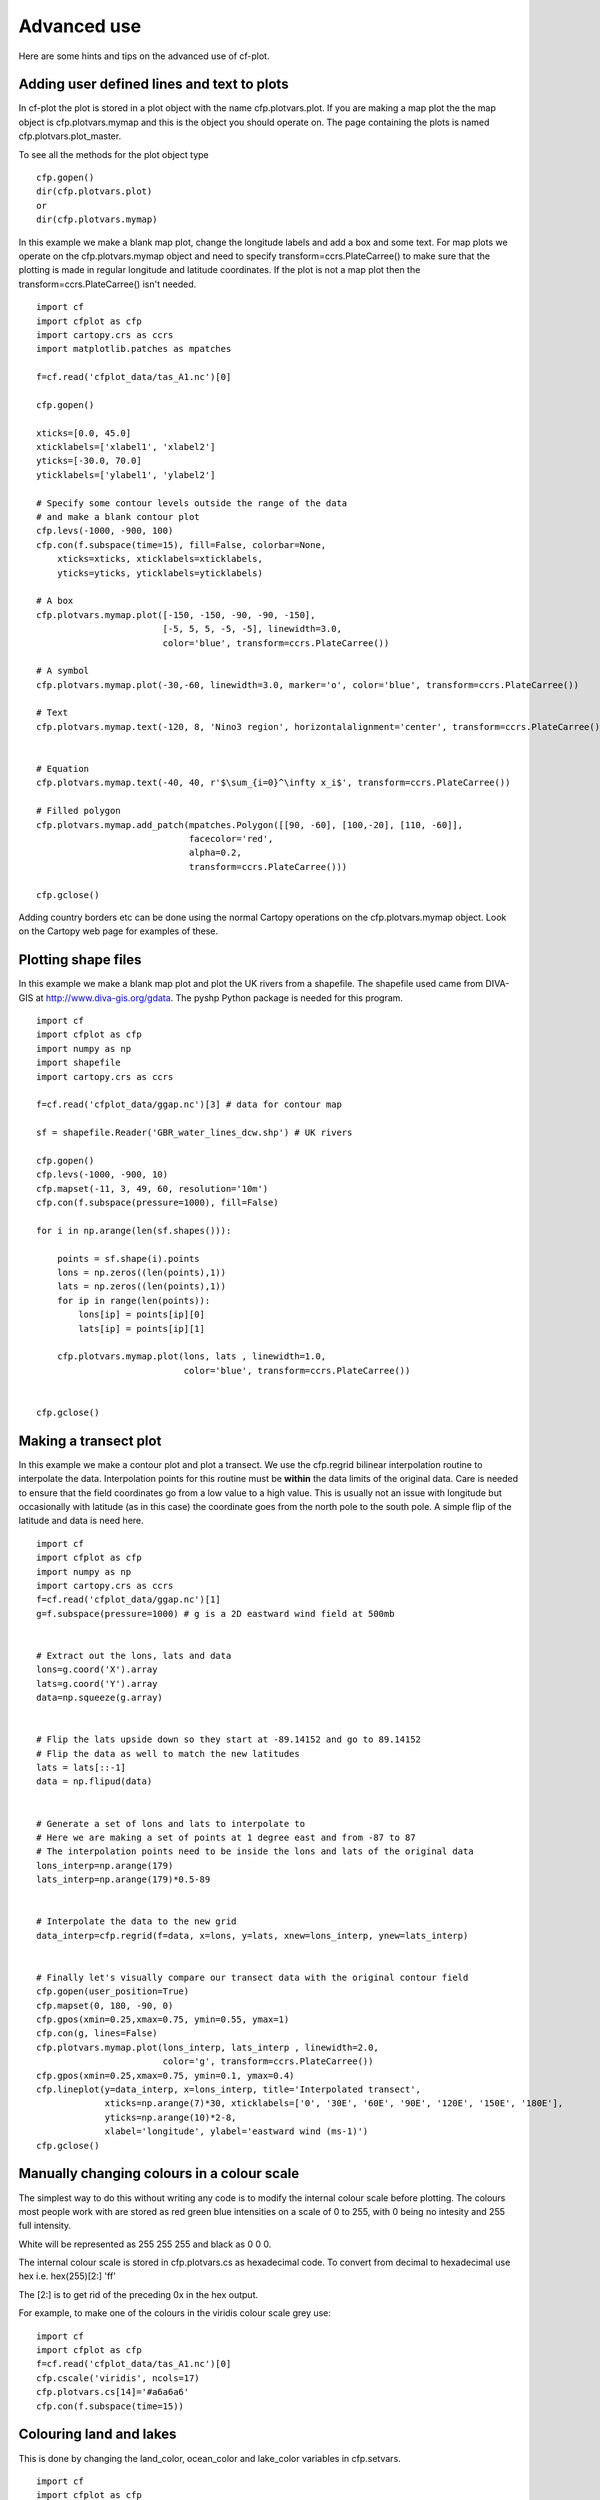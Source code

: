 .. _advanced:

Advanced use
************

Here are some hints and tips on the advanced use of cf-plot.


Adding user defined lines and text to plots
-------------------------------------------

In cf-plot the plot is stored in a plot object with the name cfp.plotvars.plot.  If you are making a map plot the the map object is cfp.plotvars.mymap and this is the object you should operate on.  The page containing the plots is named cfp.plotvars.plot_master.

To see all the methods for the plot object type

::

    cfp.gopen()
    dir(cfp.plotvars.plot)
    or
    dir(cfp.plotvars.mymap)


In this example we make a blank map plot, change the longitude labels and add a box and some text.   For map plots we operate on the cfp.plotvars.mymap object and need to specify transform=ccrs.PlateCarree() to make sure that the plotting is made in regular longitude and latitude coordinates.  If the plot is not a map plot then the transform=ccrs.PlateCarree() isn't needed.

.. image::  images/advanced1.png
   :scale: 52%


::

    import cf
    import cfplot as cfp
    import cartopy.crs as ccrs
    import matplotlib.patches as mpatches

    f=cf.read('cfplot_data/tas_A1.nc')[0]

    cfp.gopen()

    xticks=[0.0, 45.0]
    xticklabels=['xlabel1', 'xlabel2']
    yticks=[-30.0, 70.0]
    yticklabels=['ylabel1', 'ylabel2']

    # Specify some contour levels outside the range of the data
    # and make a blank contour plot
    cfp.levs(-1000, -900, 100)
    cfp.con(f.subspace(time=15), fill=False, colorbar=None,
        xticks=xticks, xticklabels=xticklabels,
        yticks=yticks, yticklabels=yticklabels)

    # A box
    cfp.plotvars.mymap.plot([-150, -150, -90, -90, -150],
                            [-5, 5, 5, -5, -5], linewidth=3.0,
                            color='blue', transform=ccrs.PlateCarree())

    # A symbol
    cfp.plotvars.mymap.plot(-30,-60, linewidth=3.0, marker='o', color='blue', transform=ccrs.PlateCarree())

    # Text
    cfp.plotvars.mymap.text(-120, 8, 'Nino3 region', horizontalalignment='center', transform=ccrs.PlateCarree())


    # Equation
    cfp.plotvars.mymap.text(-40, 40, r'$\sum_{i=0}^\infty x_i$', transform=ccrs.PlateCarree())

    # Filled polygon
    cfp.plotvars.mymap.add_patch(mpatches.Polygon([[90, -60], [100,-20], [110, -60]],
                                 facecolor='red',
                                 alpha=0.2,
                                 transform=ccrs.PlateCarree()))

    cfp.gclose()


Adding country borders etc can be done using the normal Cartopy operations on the cfp.plotvars.mymap object.  Look on the Cartopy web page for examples of these.



Plotting shape files
--------------------

In this example we make a blank map plot and plot the UK rivers from a shapefile.  The shapefile used came from DIVA-GIS at http://www.diva-gis.org/gdata.  The pyshp Python package is needed for this program.


.. image::  images/advanced_shapefile.png
   :scale: 52%



::

    import cf
    import cfplot as cfp
    import numpy as np
    import shapefile
    import cartopy.crs as ccrs

    f=cf.read('cfplot_data/ggap.nc')[3] # data for contour map

    sf = shapefile.Reader('GBR_water_lines_dcw.shp') # UK rivers

    cfp.gopen()
    cfp.levs(-1000, -900, 10)
    cfp.mapset(-11, 3, 49, 60, resolution='10m')
    cfp.con(f.subspace(pressure=1000), fill=False)

    for i in np.arange(len(sf.shapes())):

        points = sf.shape(i).points
        lons = np.zeros((len(points),1))
        lats = np.zeros((len(points),1))
        for ip in range(len(points)):
            lons[ip] = points[ip][0]
            lats[ip] = points[ip][1]

        cfp.plotvars.mymap.plot(lons, lats , linewidth=1.0,
                                color='blue', transform=ccrs.PlateCarree())


    cfp.gclose()





Making a transect plot
----------------------

In this example we make a contour plot and plot a transect.  We use the cfp.regrid bilinear interpolation
routine to interpolate the data.  Interpolation points for this routine must be **within** the data limits
of the original data.  Care is needed to ensure that the field coordinates go from a low value to a high value.  This is usually not an issue with longitude but occasionally with latitude (as in this case) the coordinate goes from the north pole to the south pole.  A simple flip of the latitude and data is need here.

.. image::  images/advanced_transect.png
   :scale: 52%


::

    import cf
    import cfplot as cfp
    import numpy as np
    import cartopy.crs as ccrs
    f=cf.read('cfplot_data/ggap.nc')[1]
    g=f.subspace(pressure=1000) # g is a 2D eastward wind field at 500mb


    # Extract out the lons, lats and data
    lons=g.coord('X').array
    lats=g.coord('Y').array
    data=np.squeeze(g.array)


    # Flip the lats upside down so they start at -89.14152 and go to 89.14152
    # Flip the data as well to match the new latitudes
    lats = lats[::-1]
    data = np.flipud(data)


    # Generate a set of lons and lats to interpolate to
    # Here we are making a set of points at 1 degree east and from -87 to 87
    # The interpolation points need to be inside the lons and lats of the original data
    lons_interp=np.arange(179)
    lats_interp=np.arange(179)*0.5-89


    # Interpolate the data to the new grid
    data_interp=cfp.regrid(f=data, x=lons, y=lats, xnew=lons_interp, ynew=lats_interp)


    # Finally let's visually compare our transect data with the original contour field
    cfp.gopen(user_position=True)
    cfp.mapset(0, 180, -90, 0)
    cfp.gpos(xmin=0.25,xmax=0.75, ymin=0.55, ymax=1)
    cfp.con(g, lines=False)
    cfp.plotvars.mymap.plot(lons_interp, lats_interp , linewidth=2.0,
                            color='g', transform=ccrs.PlateCarree())
    cfp.gpos(xmin=0.25,xmax=0.75, ymin=0.1, ymax=0.4)
    cfp.lineplot(y=data_interp, x=lons_interp, title='Interpolated transect',
                 xticks=np.arange(7)*30, xticklabels=['0', '30E', '60E', '90E', '120E', '150E', '180E'],
                 yticks=np.arange(10)*2-8,
                 xlabel='longitude', ylabel='eastward wind (ms-1)')
    cfp.gclose()






Manually changing colours in a colour scale
-------------------------------------------

The simplest way to do this without writing any code is to modify the internal colour scale before plotting.  The colours most people work with are stored as red green blue intensities on a scale of 0 to 255, with 0 being no intesity and 255 full intensity.

White will be represented as 255 255 255 and black as 0 0 0.

The internal colour scale is stored in cfp.plotvars.cs as hexadecimal code.  To convert from decimal to hexadecimal use hex i.e.
hex(255)[2:]
'ff'

The [2:] is to get rid of the preceding 0x in the hex output.



For example, to make one of the colours in the viridis colour scale grey use:

::

    import cf
    import cfplot as cfp
    f=cf.read('cfplot_data/tas_A1.nc')[0]
    cfp.cscale('viridis', ncols=17)
    cfp.plotvars.cs[14]='#a6a6a6'
    cfp.con(f.subspace(time=15))




.. image::  images/advanced2.png
   :scale: 52%


Colouring land and lakes
------------------------

This is done by changing the land_color, ocean_color and lake_color variables in cfp.setvars.

::

    import cf
    import cfplot as cfp
    f=cf.read('cfplot_data/tas_A1.nc')[0]
    cfp.setvars(land_color='grey', lake_color='blue')
    cfp.con(f.subspace(time=15))


.. image::  images/advanced3.png
   :scale: 52%



Plotting missing data
---------------------

Masked data isn't plotted.


::

    import cf
    import cfplot as cfp
    import numpy as np


    f = cf.read('cfplot_data/tas_A1.nc')[0]
    g = f.subspace(time=15)


    # Mask off data less that 290 K
    h = g.where(g<290, cf.masked)


    # Normal plot with masked data
    cfp.con(h, blockfill=True, title='Plot with masked data')



.. image::  images/advanced4.png
   :scale: 52%

Masked data is plotted as blockfill in grey.

::

    # Turn off the hardmask and set masked points to 999
    h.hardmask=False
    i = h.where(h.mask, 999)


    # Open a plot with gopen as we will be plotting over a contour plot
    cfp.gopen()
    cfp.con(h, blockfill=True, title='Masked data plotted in grey')


    # Call internal block filling routine
    cfp.bfill(f=np.squeeze(i.array), x=i.coord('X').array, y=i.coord('Y').array,
              clevs=[990, 1000], lonlat=True, single_fill_color='#d3d3d3')


    cfp.gclose()



.. image::  images/advanced5.png
   :scale: 52%

Blockfill with individual colours
---------------------------------

|    If a plot needs to be built up as a series of blockfill plots then this is
|    possible using the cf-plot internal blockfill routine.  A colour contour plot is
|    made and overlaid with two blockfill regions:
|
|    -50 to 0 = green
|    20 to 40  = red

A final call to **cfp.con** is made to overlay contour lines.

::

    import cf
    import cfplot as cfp
    import numpy as np

    f=cf.read('cfplot_data/ggap.nc')[1]
    g=f.collapse('mean','longitude')
    x=g.coord('Y').array
    y=g.coord('Z').array
    data=np.squeeze(g.array)


    cfp.gopen()
    cfp.con(g, ylog=True, lines=False)

    # Call internal block filling routine
    cfp.bfill(f=data, x=x, y=y, clevs=[-50, 0], single_fill_color='green')
    cfp.bfill(f=data, x=x, y=y, clevs=[20, 40], single_fill_color='purple')

    # Add contour lines over the top with zorder=5
    cfp.con(g, ylog=True, lines=True, fill=False, zorder=5)
    cfp.gclose()



.. image::  images/advanced6.png
   :scale: 52%
